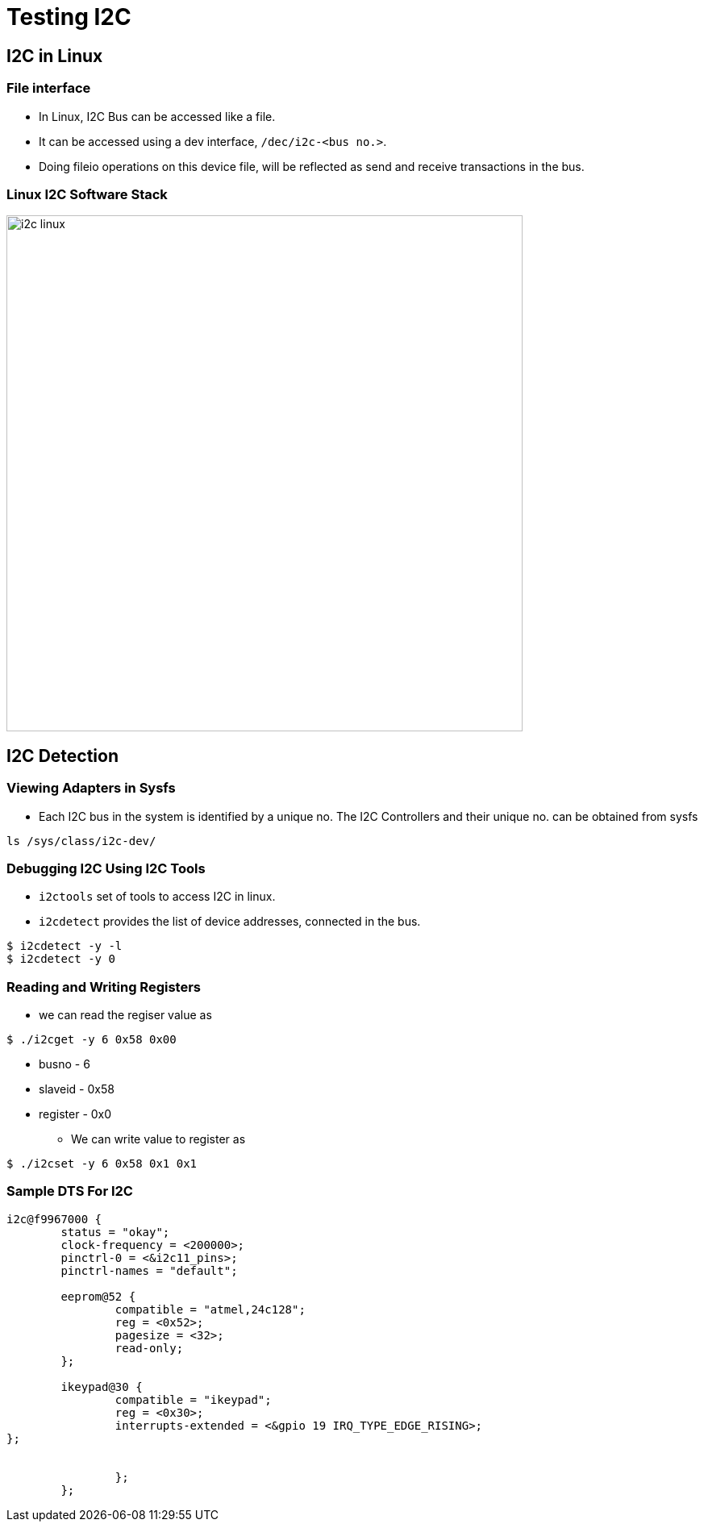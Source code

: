 = Testing I2C

== I2C in Linux

=== File interface

  * In Linux, I2C Bus can be accessed like a file.

  * It can be accessed using a dev interface, `/dec/i2c-<bus no.>`.

  * Doing fileio operations on this device file, will be reflected as
    send and receive transactions in the bus.



=== Linux I2C Software Stack

image::figures/i2c-linux.png[width="640",align="center"]

== I2C Detection

=== Viewing Adapters in Sysfs

  * Each I2C bus in the system is identified by a unique no. The I2C
    Controllers and their unique no. can be obtained from sysfs 

[source,sh]
----
ls /sys/class/i2c-dev/
----

=== Debugging I2C Using I2C Tools

  * `i2ctools` set of tools to access I2C in linux.

  * `i2cdetect` provides the list of device addresses, connected in
    the bus.

[source,sh]
----
$ i2cdetect -y -l
$ i2cdetect -y 0
----

=== Reading and Writing Registers

* we can read the regiser value as

----
$ ./i2cget -y 6 0x58 0x00
----
  - busno    - 6
  - slaveid  - 0x58
  - register - 0x0
 
* We can write value to register as

----
$ ./i2cset -y 6 0x58 0x1 0x1
----

=== Sample DTS For I2C

----
i2c@f9967000 {
	status = "okay";
	clock-frequency = <200000>;
	pinctrl-0 = <&i2c11_pins>;
	pinctrl-names = "default";

	eeprom@52 {
		compatible = "atmel,24c128";
		reg = <0x52>;
		pagesize = <32>;
		read-only;
	};

	ikeypad@30 {
    		compatible = "ikeypad";
    		reg = <0x30>;
    		interrupts-extended = <&gpio 19 IRQ_TYPE_EDGE_RISING>;
};


		};
	};

----
